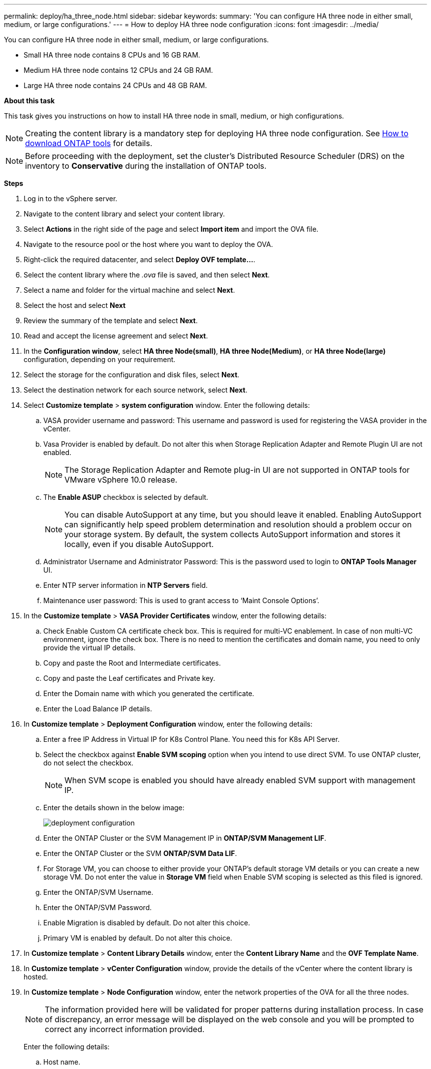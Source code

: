 ---
permalink: deploy/ha_three_node.html
sidebar: sidebar
keywords:
summary: 'You can configure HA three node in either small, medium, or large configurations.'
---
= How to deploy HA three node configuration
:icons: font
:imagesdir: ../media/

[.lead]

You can configure HA three node in either small, medium, or large configurations.

* Small HA three node contains 8 CPUs and 16 GB RAM.
* Medium HA three node contains 12 CPUs and 24 GB RAM.
* Large HA three node contains 24 CPUs and 48 GB RAM.

*About this task*

This task gives you instructions on how to install HA three node in small, medium, or high configurations.
[NOTE]
Creating the content library is a mandatory step for deploying HA three node configuration. See link:../deploy/concept_how_to_download_ontap_tools.html[How to download ONTAP tools] for details.

[NOTE]
Before proceeding with the deployment, set the cluster's Distributed Resource Scheduler (DRS) on the inventory to *Conservative* during the installation of ONTAP tools.

*Steps*

. Log in to the vSphere server.
. Navigate to the content library and select your content library.
. Select *Actions* in the right side of the page and select *Import item* and import the OVA file.
. Navigate to the resource pool or the host where you want to deploy the OVA.
. Right-click the required datacenter, and select *Deploy OVF template...*.
. Select the content library where the _.ova_ file is saved, and then select *Next*.
. Select a name and folder for the virtual machine and select *Next*.
. Select the host and select *Next*
. Review the summary of the template and select *Next*.
. Read and accept the license agreement and select *Next*.
. In the *Configuration window*, select *HA three Node(small)*, *HA three Node(Medium)*, or *HA three Node(large)* configuration, depending on your requirement.
. Select the storage for the configuration and disk files, select *Next*.
. Select the destination network for each source network, select *Next*.
. Select *Customize template* > *system configuration* window. Enter the following details:
.. VASA provider username and password: This username and password is used for registering the VASA provider in the vCenter.
.. Vasa Provider is enabled by default. Do not alter this when Storage Replication Adapter and Remote Plugin UI are not enabled.
+
[NOTE]
The Storage Replication Adapter and Remote plug-in UI are not supported in ONTAP tools for VMware vSphere 10.0 release.
.. The *Enable ASUP* checkbox is selected by default.
+
[NOTE]
You can disable AutoSupport at any time, but you should leave it enabled. Enabling AutoSupport can significantly help speed problem determination and resolution should a problem occur on your storage system. By default, the system collects AutoSupport information and stores it locally, even if you disable AutoSupport. 
.. Administrator Username and Administrator Password: This is the password used to login to *ONTAP Tools Manager* UI. 
.. Enter NTP server information in *NTP Servers* field. 
.. Maintenance user password: This is used to grant access to ‘Maint Console Options’.
. In the *Customize template* > *VASA Provider Certificates* window, enter the following details:
.. Check Enable Custom CA certificate check box. This is required for multi-VC enablement. In case of non multi-VC environment, ignore the check box. There is no need to mention the certificates and domain name, you need to only provide the virtual IP details.
.. Copy and paste the Root and Intermediate certificates.
.. Copy and paste the Leaf certificates and Private key.
.. Enter the Domain name with which you generated the certificate.
.. Enter the Load Balance IP details.
. In *Customize template* > *Deployment Configuration* window, enter the following details:
.. Enter a free IP Address in Virtual IP for K8s Control Plane. You need this for K8s API Server.
.. Select the checkbox against *Enable SVM scoping* option when you intend to use direct SVM. To use ONTAP cluster, do not select the checkbox.
+
[NOTE]
When SVM scope is enabled you should have already enabled SVM support with management IP.
.. Enter the details shown in the below image:
+
image::../media/ng_deployment_configuration.png["deployment configuration"]
.. Enter the ONTAP Cluster or the SVM Management IP in *ONTAP/SVM Management LIF*.
.. Enter the ONTAP Cluster or the SVM *ONTAP/SVM Data LIF*.
.. For Storage VM, you can choose to either provide your ONTAP’s default storage VM details or you can create a new storage VM. Do not enter the value in *Storage VM* field when Enable SVM scoping is selected as this filed is ignored.
.. Enter the ONTAP/SVM Username.
.. Enter the ONTAP/SVM Password. 
.. Enable Migration is disabled by default. Do not alter this choice.
.. Primary VM is enabled by default. Do not alter this choice.
. In *Customize template* > *Content Library Details* window, enter the *Content Library Name* and the *OVF Template Name*.
. In *Customize template* > *vCenter Configuration* window, provide the details of the vCenter where the content library is hosted.
. In *Customize template* > *Node Configuration* window, enter the network properties of the OVA for all the three nodes. 
+
[NOTE]
The information provided here will be validated for proper patterns during installation process. In case of discrepancy, an error message will be displayed on the web console and you will be prompted to correct any incorrect information provided.
+
Enter the following details:

.. Host name. 
.. IP Address mapped to the host name. 
.. Prefix length (only for IPV6) 
.. Netmask (only for IPV4) 
.. Gateway 
.. Primary DNS 
.. Secondary DNS 
.. Search Domains 
. In *Customize template* > *Node 2 Configuration* and *Node 3 Configuration* window, enter the following details:
.. HostName
.. IP Address
. Review the details in the *Ready to complete* window, select *FINISH*.
+
As the task gets created, the progress is shown in the vSphere task bar.
. Power on the VM after the completion of the task.
+
The installation begins. You can track the the installation progress in VM’s web console.
As part of the installation, Node configurations are validated. The inputs provided under different sections under the *Customize template* in the OVF form are validated. In case of any discrepancies, a dialog prompts you to take corrective action.
. To make necessary changes in the dialog prompt, follow the below steps:
.. Double click on the web console to start interacting with the console.
.. Use UP and DOWN arrow keys on your keyboard to navigate across the fields shown.
.. Use RIGHT and LEFT arrow keys on your keyboard to navigate to the right or left end of the value provided to the field.
.. Use TAB to navigate across the panel to enter your values, *OK* or *CANCEL*.
.. Use ENTER to select either *OK* or *CANCEL*.
. On selecting *OK* or *CANCEL*, the values provided would again be validated. You have the provision to correct any values for 3 times. If you fail to correct within the 3 attempts, the product installation stops and you are advised to try the installation on a fresh VM.
. After successful installation, web console shows the message stating the ONTAP tools for VMware vSphere is in Healthy State.